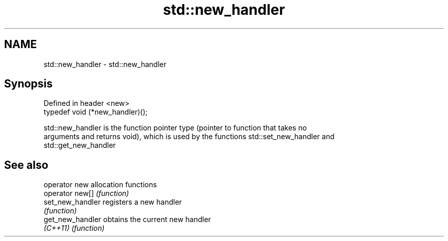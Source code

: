 .TH std::new_handler 3 "2019.03.28" "http://cppreference.com" "C++ Standard Libary"
.SH NAME
std::new_handler \- std::new_handler

.SH Synopsis
   Defined in header <new>
   typedef void (*new_handler)();

   std::new_handler is the function pointer type (pointer to function that takes no
   arguments and returns void), which is used by the functions std::set_new_handler and
   std::get_new_handler

.SH See also

   operator new    allocation functions
   operator new[]  \fI(function)\fP 
   set_new_handler registers a new handler
                   \fI(function)\fP 
   get_new_handler obtains the current new handler
   \fI(C++11)\fP         \fI(function)\fP 

